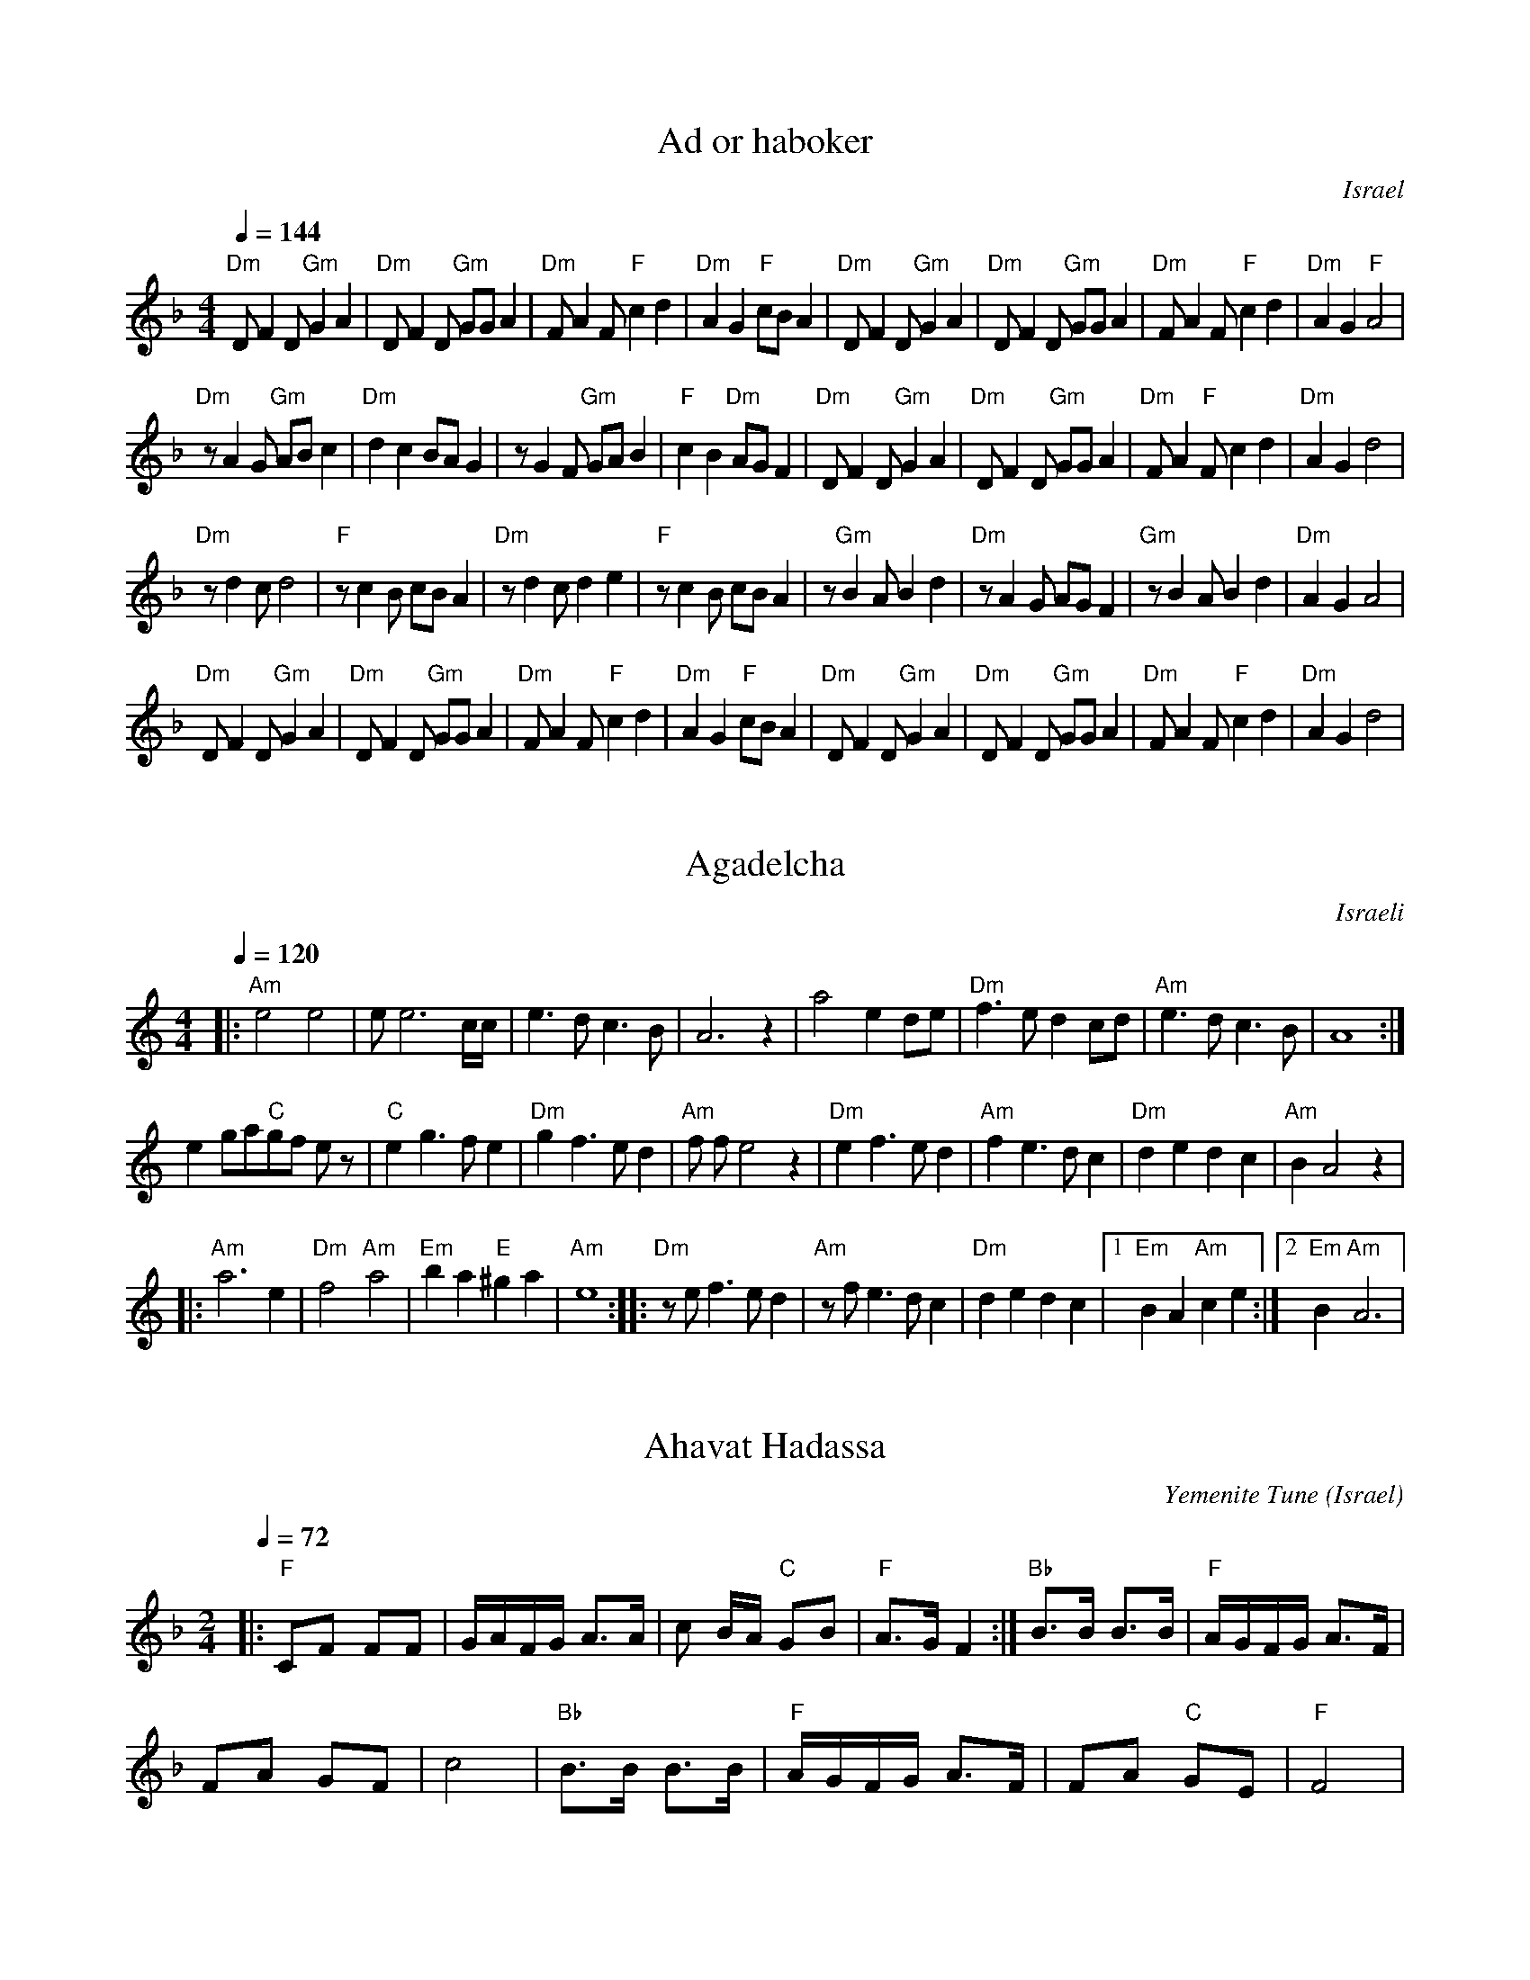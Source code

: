 Copyright 2002 Voluntocracy.
Permission is granted to copy and distribute modified 
or unmodified versions of this music provided the copyright
notice and this permission notice are preserved on all 
copies and the entire such work is distributed under the
terms of a permission notice identical to this one.

I am unable to guarantee that all of these tunes
are free of copyright restrictions in all countries.

I am grateful to Deborah Jones (inielsen@portal.ca) 
and Vancouver International Folk Dancing for allowing
me to place some of their transcriptions in abc format 
on the web.

seymour.shlien@crc.ca


X: 1
T: Ad or haboker
L:1/8
O: Israel 
I:choreographer, M. Eskayo
M:4/4
Q:1/4=144
K:Dm
"Dm" D F2 D "Gm" G2 A2|"Dm" D F2 D "Gm"  GG A2 |"Dm" F A2 F "F" c2 d2|"Dm" A2 G2 "F" cB A2|\
"Dm" D F2 D "Gm" G2 A2| "Dm" D F2 D "Gm" GG A2|"Dm" F A2 F "F" c2 d2|"Dm" A2 G2 "F" A4|
"Dm" z A2 G "Gm" AB c2| "Dm" d2 c2 BA G2| z G2 F "Gm"  GA B2| "F" c2 B2 "Dm" AG F2|\
"Dm" D F2 D "Gm"  G2 A2|"Dm" D F2 D "Gm" GG A2|"Dm" F A2 "F" F c2 d2|"Dm" A2 G2 d4|
"Dm" z d2 c d4|"F" z c2 B cB A2|"Dm" z d2 c d2 e2|"F" z c2 B cB A2|\
z"Gm" B2 A B2 d2|"Dm" z A2 G AG F2|"Gm" z B2 A B2 d2 |"Dm" A2 G2 A4|
"Dm" D F2 D "Gm" G2 A2|"Dm" D F2 D "Gm"  GG A2 |"Dm" F A2 F "F" c2 d2|"Dm" A2 G2 "F" cB A2|\
"Dm" D F2 D "Gm" G2 A2|"Dm" D F2 D "Gm"  GG A2 |"Dm" F A2 F "F" c2 d2|"Dm" A2 G2 d4|


X: 2
T:Agadelcha
O:Israeli
S:Israel Yakovee, Yemenite Jewish Folklore and Dance for educational purposes
L:1/8
M:4/4
Q:1/4=120
K:Am
|:"Am"e4 e4| e e6 c/c/|e3 d c3 B | A6 z2|\
 a4 e2 de|"Dm"f3 e d2 cd| "Am"e3 d c3 B | A8 :|
e2 ga"C"gf e z| "C"e2 g3 f e2| "Dm"g2 f3 e d2|"Am"f f e4 z2|\
"Dm"e2 f3 e d2| "Am"f2 e3 d c2| "Dm"d2 e2 d2 c2 | "Am"B2 A4 z2|
|: "Am"a6 e2| "Dm"f4 "Am"a4| "Em"b2 a2 "E"^g2 a2| "Am"e8 :|\
|: "Dm"z e f3 e d2| "Am"z f e3 d c2| "Dm"d2 e2 d2 c2|[1 "Em"B2 A2 "Am"c2 e2 :| [2 "Em"B2 "Am" A6 |


X: 3
T:Ahavat Hadassa
C:Yemenite Tune
S:Songs and Folk Dances arranged by Haim Kirsch. Book 4 (c) 1961 NEGEN
S:chords by seymour (with the help of abcmus)
O:Israel
Q:1/4=72
L:1/8
M:2/4
K:F
|: "F"CF FF | G/A/F/G/ A>A| c B/A/ "C"GB| "F"A>G F2:|\
"Bb"B>B B>B | "F"A/G/F/G/ A>F |
 FA GF| c4| "Bb"B>B B>B | "F"A/G/F/G/ A>F | FA "C"GE| "F"F4|


X: 4
T:Al Gimali
O:Israel
Z:seymour.shlien@crc.doc.ca
L:1/8
M:4/4
Q:1/4=120
K:Gm
"Gm"d3 c "Cm"e2 f2| "Gm"d2 BG AF G2| d3 c "Cm"e2 f2| "Gm"d2 BG "Dm"A4|\
"Cm"c3 B "Bb"d2 ef| "Gm"d3e dcd2| dccB BABc| d8| 
"Cm"c3 B "Bb"d2 ef| "Gm"d3e dcd2| dccB BAAG| G8|\
"Gm"g3f "Cm"gfe2| "Gm"d2 c/B/c d/e/d/c/ d2| g3 f b2 a2| g2 dc d4|
g3 f ef g2| Bcde dc d2| dc cB BA Bc| d8|\
"F"ABcB "Gm"BAAG|G6 z2|


X: 5
T:Amalel Shir
O:Israeli
I:Choreographer: S. Maman 1981
L:1/8
M:4/4
Q:1/4=120
K:Gm
"Gm".G2 .d2 .B2 .G2| "Dm"FG GF "Gm"B2 A2| .G2 .d2 .B2 .G2| "Dm"FG GF "Gm"G4|\
"Gm".G2 .d2 BA G2| "Dm"FG GF "Gm"BA G2| .G2 .d2 .B2 .G2| "Dm"AG GF "Gm"G4|
|:"Dm"FGAB "F"c2 d2| c2 B2 c2 z2| "Dm"FGAB  "Gm"d2 c2|[1 B2 A2 G2 z2:| [2 B2 A2 G2 zF|\
"Dm"A2 B2 A2 zF| A2 B2 A2 zF |
 ABAB  "Gm"d2 c2| B2 A2 G2 z2| d2 cd d4-|d8| "Bb"BF AB "Gm"d2 c2 | B2 A2 G2 z2|


X: 6
T: Ashrei Hayish
O: Israel
M: 2/4
L: 1/8
Q: 1/4=72
K: Bm
"Bm" z4|z4|:F2D2|AG/A/"G" G2|"Em"E3/2F/ GF/E/|[1 "Bm"F4:|[2"Bm"F2- FD/E/|:
"D"FF G/F/E/D/|E/F/E2D/D/|"Em"DC B,C/E/|[1"D"D3D/E/:|[2 "Bm" B,3-B,/F/|
|:"Bm"BBF3/2F/|BBF3/2F/|"D"d3/2e/ fe/d/|"Em"e/f/e2-e/B/|
eeB3/2B/| eeB3/2B/|ed/e/f/e/d/e/|[1"D"d3-d/F/:|[2"D"d4|


X: 7
T:Balada le Mayan
O:Israeli
I:choreographer: S. Maman 1983
Q:1/4=92
L:1/8
M:2/4
K:Dm
D4|F4|D2 DB,|C4| B,2 B,G,|A,2 G,2| F,2G,2|A,4|
%%sep 10 10
A,2 |: "Dm"DD"Am"ED| C=B,/C/ "Dm"DE| FF "Gm"GF| "C"ED/E/ "F"FE|\
 "Bb"DD "Em"ED| "Am"C3 G|
"Dm"AA "Am"cB| "Dm"AG/F/ "Gm"GE| "Gm"GF "C"ED| "F"C=B,/C/ A,A,| "Bb"DF "Em"EC| "Dm"D4:|
"Bb"D2|"Ebm"^F3 G| "Am"AB "Dm"AG| AD A2| "Gm"G3 G|\
"Dm"=F2 "Gm"GF| G3 F| "Dm"DC DC| A,3A,|
"Gm"B,C DG| "Dm"D3C| "Gm"B,C DG| "Dm"A3F |\
"Gm"BA Bc| "Dm"A3F| "Gm"G4| "Dm"A4|


X: 8
T:Bakramim
O:Israeli
M:2/4
L:1/8
Q:1/4=92
K:Am
%%MIDI gchord fzfz
|:"Dm".d.d "F".c.c|"Dm"AG/F/AA| D>E FG|"G"B/d/B/G/"Dm"A2|\
.d.d "F".c.c|"Dm"AG/F/A2|d>d "Am"e/f/e/c/|"Dm"d4 :|
|:"F".c.c "Dm"A2|"G"B/dB/ "Dm"A2 | d/z/ A/dA/d|"G"B/A/G/B/ "Dm"A2|\
"F"cc "Dm"A2|"G"B/dB/ "Dm"A2 | d/z/ A/dA/d|"Am"e/f/e/c/ "Dm"d2:|
M:4/4
L:1/8
K:Gm
%%MIDI gchordoff
GA B2 -BA GA| BA A2 D4| G2-GF EF GB| A4  z2 GF| B2 -BA GA Bc| d2 HA2 G3F|
 EF GB A4 |


X: 9
T:Ba Pardess
O:Israel
P:ABCDC
L:1/8
M:4/4
Q:1/4=120
K:Bm
%%MIDI gchord zzczzzcz
P:A
z fgf g4|g4 g4-|gcde f4|f4 f4-|fBcd B3d| c3 d  B4|z4|
P:B
"Bm"Bcdc BAGF|"G"GABA "Em"GFED|"Bm"F3 F  "Em"E2 FE| "Bm"D4-  D4|\
Bcdc BAGF|"G"GABA "Em"GFED|"F#m"A3 A "G" G2 AG| "Bm"F4- F4|
P:C
"F#m"c3 d  "A"e2 c2| "Bm"B^ABc  d2 B2| "F#m"A3 B  cA BG| "Bm"F4- F4|\
"F#m"c3 d  "A"e2 c2| "Bm"Bdfd  B4| "C"=c3B  "F#"^A2 ^GA| "Bm"B4- B4|
P:D
"Bm"F4- F4| "G"G3 F  "Em"E4| "F#m"A3 B  AGGF| "Bm"F4- F4|\
"F#"^A3B  c2F2|  "Bm"B3c  d2 B2 | "Bm"f2 ^e2  d2 cB|  "F#m"c4 z4|


X: 10
T: Bat Yiftach
O: Israel
M: 4/4
L: 1/8
Q: 1/4=160
K: Ador
|:"D"d3c d2e2|"Am"cBc4Bc|"G" dBcA B2G2|[1"C"c4 "Am"e3c:|[2"Am"A6z2|
|:A2A2A2A2|"G"dcB4AB|"Am"cB A2 "Em"G2E2|"Am"A8:|
"D"d3c d2e2|"Am"cBc4Bc|dBcA "Em"B2G2|[1"C"c4 e3c:|[2"Am"A6z2|
|:"G"G2G2 "Am"A4|"G"GFG2 "Am"A4|c3B c2d2|"Em"B2G2 "Am"cBA2|
"G"G2G2 "Am"A4|"G"GFG2 "Am"A4|[1 z2e2 "G"d2g2|"Am"e8:|[2 "Am" z2c2 B2A2|A2G2 A4|


X: 11
T:Bein Ne'har Prat
C:Folk
M:4/4
L:1/8
Q:1/4=120
K:EMix
"E"e2 e2 {e}e3 c |"Bm" dc dc B4|"Dm".d2 .d2 c3 B| "Bm".B.B cB "Am"A4|:
"Am"=c3 B/c/ dcBA| "E"GABA G4| BA AG "Fm"G=F FE|[1 GAG=F "E"E B3:|[2 "Fm"GAG=F "E"E4|


X: 12
T:Belev Echad
O:Israel 
Q:1/4=102
L:1/8
M:2/4
K:Cm
|:"Cm"E F/F/"Fm"FF| "Cm"E F/F/"Fm"FF| "Cm"E F/F/"Fm"FF |FC F2:|\
|:A2 "Cm"GF |G2 E2| G2 "Fm"FE| F4 :| 
|:"Fm"c2 "Bb"BA| B2 "Cm"G2| "Bb"B2 "Fm"AG | A2 F2| A2 "Cm"GF | G2 "Bb"B2 | "Eb"GB "Fm"AG | F4 :|
"Fm"c4-|c4|f4-|f4|: cd"Cm"ef| "Cm"ed "Fm"c2| cc"Bb"BA| "Fm"c4 |cc"Bb"BA| "Fm"c4 :|
|:"Bb"B2 BB| B2 "Fm"AG| "Bb"BB"Fm"AG| A2 "Cm"GF| GA"Bb"Bc| B2 "Fm"AG| "Cm"GG"Fm"FE| F4| "Cm"GG"Fm"FE| F4 :|


X: 13
T: Bisdot Bet Lechem
M: 2/4
L: 1/8
Q: 1/4=100
K: Cm
%MIDI gchord fzfz
|:"Cm"C2 G,C|"Gm"DEDC|"Cm"E4-|E2 (3DEF|\
"Gm"G3 F|E2D2|"Cm" EDC2-|C4:| "Fm"FzFz|FG/_A/GF|
"Cm"_AB/c/BA|_AGGF|G2F/G/A|G3F|G3F|\
E2D2|[1EFG2-|G2z2:|[2EDC2-|C4|


X: 14
T:Dayagim
O:Israeli
S:Deborah Jones, Vancouver International Folk Dance Music Book
I:choreographer S. Hermon, 1969
Q:1/4=132
L:1/8
M:4/4
K:Dm
"F" F2 c2 B c2 A|"Gm" GB AG "Dm" FG "Am" Ac| "Dm" fedc d4|\
"Dm" DD AA "Gm" GB "Dm" A>G| FG AF "Am" GE "Dm" F>E| DD AA "Gm" GB "Dm" A2|\
 d A2 c "Gm" G/A/G G2|
 DD GA Bc d>c|"C7" Bc BG "F" A F2 G| AB c>A "Gm" BG "Dm" A>G|\
 FG "Am" ED "Dm" D2 D z|
"F" F2 c2 B c2 A|"Gm" GB AG "F" A F2 C| F2 c2 "Gm" Bc/B/ AG| G4-GD GA|
B>c d2-dd cB| "F" A>B c2-cc BA| "Gm" G3 A BB AG| "Dm" A3 F G3 E|


X: 15
T:Debka Chaim
O:Israeli
M:2/4
L:1/8
Q:1/4=96
K:EMin
|:.E.B .B.B|B/d/^c/d/ BA|.G.G.G.G|AB G=F|
.E.B .B.B|B/d/^c/d/ BA|.G.G.G.G|=FE z2:|
|:E>e ee|AB/^c/ de|AB2A|^c/d/B Bz|
A>c BA|G4|eE2G|=F/E/E E2:|


X: 16
T:Debka Daluna
O:Israel
I:choreographer Y.Ashriel, 1960
L:1/8
M:2/4
Q:1/4=96
K:Am
|:"Am"Ae/e/ ee| Ae/e/ ed| c2 "Dm"d2| "Am"cd e/d/c/B/|\
"Dm"Ad "Am"cB| c/d/c/B/ A2:|
"C"GA "Am"AA| "C"Gc "G"B>A| "C"Gc "Am"Bc| "G"d c/B/ "Am"A2|\
"C"GA "Am"AA| "C"Gc "G"B>A| "C"Gc "Am"Bc| "Gm"d/_B/B/A/ "Am"A2|


X: 17
T:Debka Dayagim
O:Israel
I:choreographer S.Hermon, 1969
L:1/8
M:2/4
Q:1/4=120
K:D
"Em"B2 B2| E4| "D"A>B A>G| FE "Em"ED|\
B2 B2| E2 "D"FG|FE "Em"ED| "D"A2 A2|
A/G/A2 G| FGAG| FF "Em"ED| "D"F2 F2|\
A/G/A2 G| FGAG| FF "Em"ED|E2 E2|
G>F GA| "Bm"Bd "A"^cB| "D"A A2 B|\
"Em"GA "D"F2| "Em"E2 E2 |"D"A2 "Em"GB| "D"A4|
"Em"B2 B2| E4| "D"A>B A>G| FE "Em"ED|\
B2 B2| E2 "D"FG| A2 "Em"GB| "D"A2 "Em"Bc|
 "Bm"~d3 B| "D"A2 F2| "Em"~B3B| "D"~A3A|\
"Em"~G3G| "D"F2 "Em"ED| "D"A2"Em"GB|"D"A3G|\
F2 "Em"E2| "D"D4|


X: 18
T: Debka Dor
S: Recording 'Dance with Moshiko' MIH Records
O: Israel
M: 4/4
L: 1/8
Q: 1/4=220
K: Fmin
%%MIDI drum d2ddd2d2 35 60 61 61 61
!drum!z8|z8\
M:2/4
|:c3B|cBA2|{B}AGAB|c2z2|c3B|cBA2|{B}AGAB|c2z2|
c3B|cBA2|{B}AGAB|c2z2| FGAB|cBAG|BAGF|F2z2:|
|:A3G|AGF2|FEFG|A2zA|A3G|AGF2|FEFG|A2zA|
A3G|AGF2|FEFG|A2zA|FGAB|cBAG|BAGF|F2z2:|


X: 19
T: Debka Druz
O: Israel 
I: choreographer V. Cohen 1969
L:1/8
M:2/4
Q:1/4=132
K:Am
"Dm" D2 "Am" E2| E2 "Dm" D2|"Am" E2 ED|"Dm" F4|\
DE "Am" ED| E2 "Dm" FE| DE "Am" C2|"Dm"D2 z2|
"Dm" D2 "Am" E2| E2 "Dm" D2|"Am" E2 ED|"Dm" F4|\
D E2 D|"Am" E2 "Dm" DE| FG "Am" E2|"Dm" F4|
|:"Dm" A2 "C" G2 |G2 "Dm" FE| FG "Am" E2|"Dm" F2  z2|\
DE "Am" ED| E2 "Dm" FE| DE "Am" C2|"Dm" D2 z2:|


X: 20
T:Debka Habir
O:Israel
I:choreographer, Moshiko 1959
C:N. Sharabi
Z:seymour.shlien@crc.ca
S:from record Dance Along with Sabras (Tikva T-69)
L:1/8
M:2/4
Q:1/4=160
I:Percussion recommended for accompaniment
%%MIDI gchord fzfz
K:DMix
|:"Bm"D3E|FEED|FEED|[1FEED:|[2D4|
|:"Bm"D3E|FEED|FEED|[1FEED:|[2D4|
|:"Gm"G3G|FED2|GEFD|[1GEF2:|[2FED2|
|:"Gm"G3G|FED2|GEFD|[1GEF2:|[2FED2|


X: 21
T:Debka Halel
O:Israel
I:choreographer V. Cohen 1949
L:1/8
M:2/4
Q:1/4=160
K:Gm
"Gm"G2 d2| ^cd B2| "F"ABAG| "Gm"B3 A|\
G2 "Cm"cB | c2 "Gm"B2| "F"ABAG| "Gm"B2 "F"A2|
"Gm"G2 d2| ^cd B2| "F"ABAG| "Gm"B3 A|\
"Bb"F2 "Gm"G2| _ABAG| G4| G4|
"Cm"c2 c2| cd c2| cd c2| c2 "Gm"B2|\
"F"A2 "Gm"B2| "Cm"c2 "Gm"B2| "F"ABAG| "Gm"B4|
"Cm"c2 c2 | cd "Eb"e2| "Bb"fe"Gm"dc| "Cm"c2 "Gm"B2|\
"F"A2 "Gm"B2| "Cm"c2 "Gm"B2| "F"ABAG| "Gm"G4 | 


X: 22
T:Debka Hachamor
O:Israel
I:choreographer V.Cohen
L:1/8
M:4/4
K:F
Q:1/4=160 
z3 a|"Dm"abag| "Dm"agfg|"Gm"g2fg| "Gm"ag/f/g2|\
 "Dm"f3 e| "Gm"g2 e2 |"Dm"f2 e2|"Dm"d2 za|
"Dm"abag| "Dm"agfg|"Gm"g2fg| "Gm"ag/f/g2|\
 "Dm"f3 e| "Gm"g2 e2 |"Dm"f2 e2|"Dm"d3 z|
|:"Dm"cddd| "Gm"d e/f/ gg|"Dm"de ff| "Dm"e d/c/ d2 :|\
|:"Dm"ga aa| "Dm"ga aa| "Dm"ga aa | "Dm"ga a2 :|
|:"Gm"g2 g2| "Gm"ga gf| "Gm"g2 g2| "Gm"gagf| "Dm"g f/e/d2|z4:|


X: 23
T: Debka Irit
O: Israel
S: Moshe Eskayo
M: 2/4
L: 1/8
Q: 1/4=130
K: Dm
%%MIDI gchord fzfz
"Dm"FA2A|BA/G/Gz|"Am"FDEC|"Dm"D2D2
|: "Dm"DFAF|"Bb"GABG   |"C"zczB|BA/G/Az|
  "Dm" DFAF|"Bb"GAB/A/G|"Am"cAB/A/G|A2A2
:|: "Dm"FA2A|BA/G/Gz|FA2A|BA/G/Gz|
FA2A|BA/G/Gz|FDEC|D2 D2:|


X: 24
T: Debka Kafrit
L:1/8
O: Israel 
M:2/4
Q:1/4=160
K:Bm
z2 "D" D2|:"A" E2 EF|"D" D2 "A" CD| ED CD| E2 ED|\
E2 EF|"Em" GA GF| GF "A"ED |E2 E2:|
 z2 "A" E2|:A2 AB|"Em" G2 "D" FE|"A" AAAB|"Em" G2 "D" FE|\
"A" AG "Em" GF|"D" FE "A" ED| EF "Em" GF|"A" E2 E2 :|


X: 25
T:Debka La'adama
O:Israel 
I:choreographer Y. Levy 1959
Q:1/4=96
L:1/8
M:2/4
K:Dm
"Gm"d2 G2| "Dm"A2 "Gm"BA|G4-|G4|\
|:"Dm"FG "Gm"GG | BG GG| "Dm"A G/A/ F/G/ A| "Gm"B/A/ GG z:|
Gd dd| "Dm"fd "Gm"dd| "C"e d/e/c/d/ e| "Dm"f/e/ d d z|\
"Gm"Gd dd| "Dm"fd "Gm"dd| "C"c d/c/"Cm"_e/d/ c| "Gm"B/A/G G z|
g2 g2| g2 g2| "C"cd "Cm"_e/d/c| "C"cd "Cm"_e/d/c|\
"Dm"f2 "Dm"f2| "C"e2 e2| "Gm"de "C"cd| "Gm"d4|
g2 g2| g2 g2| "C"cd "Cm"_e/d/c| "C"cd "Cm"_e/d/c|\
"Gm"d2 G2| "Dm"A2 "Gm"BA | G4|


X: 26
T:Debka Oud
O:Israel 
L:1/8
M:4/4
Q:1/4=144
K:Am
%%MIDI gchord f2zffzfz
| "Am"z8|z8|\
|:"Am"Aeee e2 e2|efde c2 B2|Aeee e2 e2|"C"g^fga "Am"^f2 e2|
Aeee e2 e2|efde c2 B2|Ac2c "Em"BAG2|"Am"cdBA A4:|
|:"Am"G A2 A A2 A2|"C"G^FGA "Am"^F2 E2|G A2 A "Em"AG B/A/G| "Am"A8|
"Am"G A2 A A2 A2|"C"G^FGA "Am"^F2 E2|efde cdBA| A8 :|


X: 27
T: Debka Rafiah
L:1/16
O: Israel 
I: choreographer, Moshiko
S: Songs and Folk Dances Book 4 /Haim Kirsch (c) 1961 NEGEN
M:2/4
Q:1/4=120
K:Am
|:AGAF GFG2| FEF2 EDEF| GFG2 FEF2| E4 E4:|\
|:EDEF GF G2| FEF2 E2AG| A2A2 GFG2|
FEF2 EDEF| GFG2 FEF2 | E4 E4:|\
A3B G4| A3B G4| A3B G2G2 | A2A2 G2G2  | A2A2 G2G2 |E4 E4|


X: 28
T:Debka Skayo
O:Israel
I:choreographer M. Eskayo 
L:1/8
M:2/4
Q:1/4=160
K:Am
%%MIDI gchord fzzzfzzz
|:"Dm"D2 AG|.A2.A2| "G"G4 | "Dm"A2 "G"G2|\
"Dm"D2 AG|.A2.A2| "G"G4 | "Dm"A4|
"Dm"D2 AG|.A2.A2| "G"G4 | "Dm"A2 "G"G2|\
"Dm"FED2|"Am"E2 EF| "Dm"D4| D4 :|
|:"Dm"d2 d2-|d2 "Am"c2| "G"BcBG| "Dm"A4|\
d2 d2-|d2 "Am"c2| "G"BcBG| "Dm"A4|\
"G"B3 c| B2 G2| "Dm"A4 | A4:|


X: 29
T: Dilam Bazan
S: From recording, Dance with Moshiko, MIH-8
O: Israel
M: 6/8
L: 1/8
Q:1/4=180
K: Am
%%MIDI drum dd 41 41 60 60
!drum! d3 d3|dcd cB2|c3 c3|cBc BA2|G3c3|cBc BA2|G3 A3|A6|
A3 e3|ede dc2|d3 d3|dcd cB2|G3c3|cBc BA2|G3 GAG|A6|
a3 a3|aga gf2|efg agf|gfe f3|g3 g3|gfg fe2|def gfe|fed e3|
ede dc2|dcd dB2|cBc BA2|GAB d3|G3c3|cBc BA2|G3 A3|A6|


X: 30
T:Dror Yikra
L:1/8
S: H.Kirsch : Songs and Folk Dances bk 10 (c) 1969 NEGEN
O: Israel
I: choreographer Moshiko, E. Gamliel
M:2/4
Q:1/4=80
K:C
D|"Em" EE/2D/2 EF/2E/2|"Am" A>B "Em" G2 |"Dm" F/2E/2F "Em" ED |\
 EE/2D/2 EF/2E/2|\
M:3/4
"Am" A/2G/2A/2B/2 "Em" G2 "Dm" F/2E/2F/2E/2 |"Em" E4-E D | \
L:1/8
M:2/4
"Em" EE/2D/2 EF/2E/2 |"Am" A>B "Em" G2 |
"Dm" F/2E/2F "Em" ED | EE/2D/2 EF/2E/2 |\
M:3/4
"Am" A/2G/2A/2B/2 "Em" G2 "Dm" F/2E/2F/2E/2 |\
L:1/8
M:2/4
"Em" E4|\
z "Am" E/2B/2 "Gm" BB| B2 B/2A/2c/2B/2 |"Am" A2 "Em" G>A| BA GF | E>F ED | EE/2D/2 EF/2E/2 |\
"Am" A2 "Em" G2 |"Dm" F/2E/2F "Em" ED | EE/2D/2 EF/2E/2 |\
M:3/4
"Am" A/2G/2A/2B/2 "Em" G2 "Dm" F/2E/2F/2E/2 |\
L:1/8
M:2/4
"Em" E4-|E3|


X: 31
T:Dundai
O:Israel
Z:seymour.shlien@crc.ca
L:1/8
M:2/4
Q:1/4=180
K:Dm
|:"Dm"d2 dd| A2 A2| d2 dd| A4| F2 A2| "F"cB"Dm"AG| F2 "Am"E2 |"Dm"D4 :|
|:"Dm"F2 A2| GFED| F2 A2| "Gm"G4| "Dm"F2 A2| "F"cB"Dm"AG| F2 "Am"E2| "Dm"D4 :|


X: 32
T: Ei Hatal
C: Israel
M: 4/4
L: 1/8
Z: D. Jones (VIFD Music Book)
Q: 1/4=160
K: G
"Am"z4 c4| B2 BG A4|"Em" EF G4 F2| E2 EG "Am" A4| z2 cc B2 A2|\
"Em" E2 F2 "Am" G2 A2| "G" B2 Bc "Am" A4|
|: "Am" A4 A4| "G" Bc B2 A2"Am" GF| "Em" E2 E2 "D" FE D2| D2 E2 "Em" E2 G2|\
"Am" A4 A4|"G" Bc B2 "Am" A2 GF| "Em"  E2 E2 F2 FA | "Em"  E8:|
"Am" z4 c4|"G" B2 BG "Am" A4| "C" EF G2-"D"G2 F2| "Em" E2 EG "Am" A4|\
c3 c B2 A2| "Em" E2 D2 "D" C2 D2| "Em" E2 EG "Am" A4|
c3c "G" B2 G2 "Am" A4|  EF G2- "D" G2 F2| "Em" E2 EG "Am" A4-| A2 cc B2 A2|\
"Em" E2 A2 "D" G2 A2| "G" B2 Bc "D" A4|


X: 33
T: El Ginat Egoz
C: Sara Levi
M: 2/4
L: 1/8
Q: 1/4=54
K: Am
c>d ee/d/ |d3 c/B/| AA/G/ A2-|A2 z d/c/| d2 eg| ae e/d/c/d/|d3 e|
M:3/4
A2 AA/G/EG| AB/A/ A2 zc|d e/c/ d3 d| BB/A/ A4| 


X: 34
T:Elijaho Hanavi
O:Israeli
L:1/8
M:4/4
Q:1/4=160
K:Dm
"Dm"a4 "Gm"ba g2| "Dm"ag f2 "A"e4| "A"e2 f2 "Gm"g3 a| "Dm"f2-fe d4|\
f3 f "Gm"gfed| "A"ed ^cB "Dm"A4| dddd d2 ^cd | "A"e8|
"Gm"g3 f gfed | "A"ed^cB "Dm"A4| dddd "Bbm"^cBcB| "Dm"A8 |\
"Gm"gfgg-g4| gfge-"A"e4| "Gm"gfgg-g4| "Dm"agba-a4|
"Dm"A2 A2 "Gm"BA G2| "Dm"A2 B2 "A"^c2 d2| "Gm"BA G2 "Dm"A4| "Gm"BA G2 "Dm"A4|\
"Dm"A2 d2 d^c d2| "A"e2 ^c2 cB c2| "Dm"A2 B2 "Gm"BA B2| "Dm"d2 ^c2 "A"cA A2|
"Dm"AB BA "A"e3 d| efed e2 e2| "Gm"g2 gf "A"e2 d2| "Bbm"^cdcB "Dm"A4|\
|: "Dm"a3 a "Gm"ba g2| "Dm"a2 f2 "A"e4| e2 f2 "Gm"g3 a| "Dm"f2-fe d4|
f3 f "Gm"gfed| "A"ed ^cB "Dm"A4|[1 dddd "A"^c2 cd| e8:|[2 "Dm"dddd "A"^c2 Bc| "Dm"A8 |
"Gm"(3gfg g6| "A"(3gfg e6| "Gm"(3gfg g6| "Dm"(3agb a6|\
"Dm"agfe ded^c|B2 A6 | A2 BA "Gm"G4|


X: 35
T: Elu Tziporim
O: Israel
M: 4/4
L: 1/8
Q: 1/4=120
K: D
FAFE D2 D2|FAFE D2 D2|E2 E2 FEDE|[1 F8:|[2D8 |: F5 EFE|D5 EFG|
A5 BAG|F8|F5 EFE|D5 DEF|[1E5 DCD|E8:|[2 E5 DCE|D8|:
AAAA B2 B2| FAFE E2 D2| EEEE FEDE|[1 F8:|[2 D8|


X: 36
T:Eretz Shel Zahov
O:Israeli
L:1/8
M:2/4
Q:1/4=96
K:Dm
"Dm"dd "Am"cB|c2 "Dm"A2| "Gm"BB "Dm"AG| A2 F2| z B AG| F2 "Am"E2 |"Dm" D4-|D4|\
AF FD| DA,-A,2| FF ED| "Gm"B,2 "Dm"z C|
"Dm"B,A, AA|GFED|EF3-  |F4|\
"Dm"AF FD| DA,-A,2| FF ED| "Gm"B,2 "Dm"z C|\
"Dm"B,A, AA|GF ED|E D3-|D4|
"Gm"GG "Dm"DE| F2 z F| "Gm"GG "Dm"DE| F4| "Gm"BB "Dm"AG| A4| "Gm"BB "Dm"AG| A4|\
"Dm"dd "Am"cB|c2 "Dm"A2| "Gm"BB "Dm"AG| A2 F2| z B AG| F2 "Am"E2 | "Dm"D4-|D4|


X: 37
T: Es Vakeves
O: Israel
M: 2/4
L: 1/8
Q: 1/4=180
K: Dm
%%MIDI drum dd 54 54
|:FG2A|F/E/DD2|E3/2F/EC|D2D2:|:\
!drum! CD.D.D|C=B,/C/D2|
CFEG|ECD2:|:FG2A|F/E/DD2|E3/2F/EC|D2D2:|:
A/G/GG2|A/G/GG2|E3/2F/EC|DCD2:|:\
FG2A|F/E/DD2|E3/2F/EC|D2D2:|


X: 38
T:Et Dodim Kala
O:Israel
I:choreographer Moshiko 1959
Z:seymour.shlien@crc.ca
L:1/8
M:2/4
Q:1/4=90
K:Am
"E"EB2 B| B2 B2| cB cB| "Fm"~c>B "Am"A2|\
 "D"dc "E"cB| BA ^GA| B3 c| BA B2|
 EB2 B| B2 B2 | cB cB |"Fm"~c>B "Am"A2|\
"Dm"dc "E"cB |BA ^GA| B4-|B4|
BA A^G|"Fm"^GF "E"EF| ^G4-|^G4|\
 BA A^G|"Fm"^GF FE|  "E"B4-|B4| BA A^G|
"Fm"^GF "E"EF| ^G4-|^G4| BA A^G| "Fm"^GF "E"FE| E4|


X: 39
T: Hadorchim Bagat
O: Israel
M: 2/4
L: 1/8
Q: 1/4=180
K: Gm
|:c z c z/c/|z B/d/ zB|
c d/z/ Ac|ze ez| 
e/d/c/z/ dz |cz cc/z/|
zdAz | cd/z/  df/e/d|
[1zd zA/B/ |c2 z2  :|
[2 c/d/=e f/=e/d |e/d/d -d |
|:GF GA|B/A/G AF|Bd2d|c2 d2|
GF GA|B/A/G AF|BGAF|G2 G2:|


X: 40
T:Harimon
C:Trad
O:Israel
L:1/8
M:3/4
Q:1/4=120
K:Dm
|:"Dm"d2 dd d2| _ed"Bb"cB "F"c2| "Dm"A2 "Gm"GF "Dm"F2| FEFG D2 :|\
|:D2 EF "Gm"G2 | "Gm"GFGA "Dm"F2| "Dm"FEFG "C"E2|"Dm"EDEF D2 :|


X: 41
T:Harimon 2
O:Israel
L:1/8
M:3/4
Q:1/4=120
K:Am
|:"Am"a2 aa a2|"C" _bagf g2| "Am"e2 "Dm"dc "Am"c2| cBcd A2:|\
|:A2 Bc "Dm"d2| "Dm"dcde "Am"c2| cBcd "G"B2| "Am"BA Bc A2 :|


X: 42
T:Harabi Hameraked (Dancing Rabbi)
O:Israeli 
M:4/4
L:1/8
Q:1/4=240
K:Em
| "Am"c3 B "Am".A2.B2 | "Am".c2.e2 "Am"c3 z |\
"Am"c3 B "Am".A2.B2 | "Am".c2.e2 "Am".c3 z|\
|: "Am"z2 e2 "Dm"d2 c2 | "Am"z2 e2 "Dm"d2 c2 |\
"Am"z2 e2 "Dm"=f3 e | "Dm"d2 e2 "Dm"d2 c2 |
|"Am"z2 e2 "Dm"d2 c2 | "Am"z2 e2 "Dm"d2 c2 |\
"Am"z2 e2 "Am"a3 g| "Dm"=f2 g2 "Am"e2 z2 |\
"C"g4 "Em"b4 | "Am"a2 g2 "D"f2 g2 | "Am"e8-|"Am"e4 "Am"z2 g2|
"C"g4 "Em"b4 | "Am"a2 g2 "D"^f2 g2 | "Am"e8-|"Am"e4 "Am"z4 :|\
|: "Am"a4 "Am"a4 | "Am"e4 "Am"z2 e2|\
"C"g2 =f2 "Am"e2 f2| "Dm"d2 e2 "Dm"=f2 g2|\
"Am"a4 "Am"a4 | "Am"e4 "Am"z2 e2| "C"g2 =f2 "Am"e2 f2|
"Dm"d4 "Am"z4 | "C"g4 "C"g4 | "Am"c4 "Am"z2 g2| "Dm"=f2 e2 "Dm"d2 c2 |\
"Dm"d6 =f2 |"Am"e4 "Dm"z2 =f2 |"Am"e4 "Dm"z2 =f2|"Am"e2=f2"Am"e2f2|"Am"e4 "Am"z4 :|


X: 43
T:Hashachar
O:Isreali
L:1/8
M:2/4
Q:1/4=96 
K:Dm
|:"Gm"GA GF| G2 "Dm"D2| F3 E|[1 D2 F2 :|[2 D4 |\
|:"Dm"D2 A2| A4| "F"c3  B| "Dm"ABAF |
"Gm"G2 "Dm"A2|FG FE| F2 "Gm"G2| "Dm"EF ED| "F"C2 "Dm"D2 | D4 :|\
|:"C"E4 |"C"E3 C| "Dm"FG FE| D4|
"Gm"GA GF|G2 "Dm"D2| F4| F4|\
"Gm"GA GF|G2 "Dm"D2| F3 E| D2 F2|\
"Gm"GA GF| G2 "Dm"D2| D4| D2 z2 :|


X: 44
T: Hava Netze Bamachol
L:1/8
O: Israel 
M:4/4
Q:1/4=120
K:Dm
A>A|"Gm" BB GG "A" A2 A>A|"Bbm" Bd ^cB "A" c2 A>A|"Gm" BB GG A2 A>A|\
"Bbm" Bd ^cB "Dm" A2 d>e| ff ed "A" e2 ^c>d|
 ed ^cB "Dm"A2 d>e| ff ed "A"e2 ^c>d|\
"A" ed ^cB AA de |"Dm" f4-fe df |"A" e4-ed ^cd| e4-ed ^cB|
"A" A4-AA de|"Dm" f4-fe df|"A" e4-ed ^cd| e4-ed ^cB |A4-A z|


X: 45
T:Hava Neranena
O:Israel
L:1/8
M:4/4
Q:1/4=120
K:Dm
|:"Dm"D D2 F AA A2| D D2 F "Gm"GG G2| "Dm"F G2 F FEED|[1 F4 F4 :|[2 D4 D4|
"F"c d2 c cB BA | "Dm"A2 d2 A4| "F"c d2 c "Dm"fedc| d4 d4|\
"F"c d2 c cB BA| "C"c2 G2 "F"F2 C2| "Dm"F G2 F AGFE| D4 D4|
"F"c>B BA c>B BA| c>B BA "Dm"AG GF| A2 B2 "F"c2 d2| c4 "Dm"f4|
"F"c>B BA c>B BA| c>B BA "Dm"AG GF|F G2 F AGFE| D4 D2 z2|


X: 46
T: Hinach Yaffa
O: Israel
Z: adapted from John Chambers <jc@eddie.mit.edu> 
L: 1/8
M: 2/4
Q: 1/4=100
K: G
%%MIDI gchord fzcz
%%MIDI drum dddd 54 54 54 54 70 50 60 50
!drum! "D7"zDGA | "G"B4 |"G7"BcBA |"C"c3d/2c/2 | "G"B4-| B2A2|
 B2c2 | "G7"d4-| d2 d2 | "C"e3d | ccde | "G"d4-| d4- | d2B2|
 B2c2 | d4| d2de | "Am"c3B| A4- | "D7"A2AG| AAB2 | "D7"c2dc|
 B2c2 | "G"d4-| d4- | d2B2| "G7"c2d2 | "C"e3e|e2e2 | "D7"dedc |
"Em"B4-| B2BA| BBc2 | "Am"d2ed| c2B2 | "D7"A4-| A4- | A2AG|
F2D2 | "G"B4-| B4 |"D7"ABAG | "G"G4-| G4- | Gz3 |


X: 47
T:Hineh Ma Tov
O:Israel
Z:seymour.shlien@crc.doc.ca
S:derived from Deborah Jones, VIFD Book
L:1/8
M:4/4
Q:1/4=144
K:Dm
D2|:"Gm" .G2 .G2 .G2 AG|"Dm" F2 FE D4| F2 ED "Am" E2 C2|\
[1 "Dm" D2 D4 D2 :|[2 "Dm" D2 D3 C =B,C| |:"Dm" D2 D2 "Am"DC =B,C
|"Dm" D6 EF| "C" G2 FE "Bb"FEDC|[1 "Dm" D4-DC =B,C:|[2 "Dm" D6 z2| "F" A2 A2 A2 cA| "Eb" GF G4 FG|
"F" A2 A2 A2 cA| "Gm"GF G4 FE| "Dm" F2 F2 F2 GF| "C" ED E4 DC| "Bb" D2 D2 "Am" DC =B,C| D6 z2|


X: 48
T: Hora Hasor
O: Israel
M: 2/4
L: 1/8
Q: 1/4=150
K: Ddor
|:CCG,G,|CCG,2|A,A,2B,|C2D2|\
CCG,G,|CCG,2|_B,B,A,A,|D2D2:|:
CCDD|A,A,B,B,|B,3B,|CDE2|CCDD|A,A,B,B,|G2FE|C4:|


X: 49
T:Hora Hemed
O:Israel
I:choreographer Moshiko
L:1/8
M:2/4
Q:1/4=160
K:Gm
|:DD EC|DE ^FD|^FG AF| G/^F/G/A/ Bz|\
 ABcA| BG A^F| G z2 E |^F/E/D/C/ D2:|
|:ddec|ccdB|BBcA|B/A/G/A/ d2|\
ddec|ccdB|cz2A| B/A/G/^F/  G2:|


X: 50
T:Hora Hadera
O:Israeli
Q:1/4=120
L:1/8
M:2/4
K:Bm
"Bm" A B2 A| "F#m"AG"Bm"GF| "F#m"A2 E2| "G"D4| "G"D E2 D| "D"FE"G"DC| "Bm"B,4-|B,4|
%%sep 10 10
"Bm"B, B,2 D | FF F2| B, B,2 D |FE "Em"E2| "Bm"D E2 D | DC "Em"B,E| "Bm"D4-|D4|
B, B,2 D | FF F2| B, B,2 D |FE "Em"E2| "Bm"D E2 D | DC B,C| B,4-|B,4|
A B2 A| "F#m"AG "Bm"GF| F2 B2| F4| A B2 A| dcBA| B4-| B4|
A B2 A| "F#m"AG"Bm"GF| "F#m"A2 "Em" E2| "G"D4| "G"D E2 D| "Bm"FEDC| B,4-|B,4|
"D"A>G "G"G~A| "D"A>G "G"GA| "D"A>G "G"GA|"D"FE "G"D2| "D"F2 "G"G2| "D"A2 "G"B2| "D"Ad"G"cB| "D"A4|
"D"A>G "G"GA| "D"A>G "G"GA| "D"A>G "G"GA|"D"FE "G"D2| "G"D E2 D| "D"FE "Bm"DC| B,4-|B,4|
%%sep 10 10
K:Dm
"Dm"D D2 F | AA A2| D D2 F |AG "Gm"G2| "Dm"F G2 F | FE "Gm"DG| "Dm"F4-|F4|
D D2 F | AA A2| D D2 F |AG "Gm"G2| "Dm"F G2 F | FE DE| D4-|D4|
c d2 c| "Am"cB "Dm"BA| A2 d2| A4| c d2 c| fedc| d4-| d4|
"Dm"c d2 c| "Am"cB"Dm"BA| "Am"c2 "Gm"G2| "Bb"F4| F G2 F| "Dm"AGFE| "Dm"D4-|D4|
"F"c>B "Bb"B~c| "F"c>B "Bb"Bc| "F"c>B "Bb"Bc|"F"AG "Bb"F2| "F"A2 "Bb"B2| "F"c2 "Bb"d2| "F"cf"Bb"ed| "F"c4|
"F"c>B "Bb"Bc| "F"c>B "Bb"Bc| "F"c>B "Bb"Bc|"F"AG "Bb"F2| "Bb"F G2 F| "F"AG "Bb"FE| "Bb"D4-|"Bb"D4|


X: 51
T:Hora Cheffer
O:Israel
I:choreographer Y. Dekel 1980
L:1/8
M:2/4
Q:1/4=120
K:Em
"D"DD A2 |"G"GA B2| "Dm"G A2 =F| "Em"GE "D"D z|\
"D"DD A2 | "G"GA B2| "Am"c B/A/ "G"BG|[1  "D"A2 A2:|[2 "D"A4|
"D"d4-|d2 "Am"(3cBc| "D"d4-|d2 "Am"(3cBc|"D"dd "Am"(3cBc| "D"dd "Am"(3cBc| "D"dd "Am"cc|"G"BB "D"AA|
d4-|d2 "Am"(3cBc| "D"d4-|d2 "Am"(3cBc|"D"dd "Am"(3cBc| "D"dd "Am"(3cBc|"D".d2 .d2|.d2 .d2|
|: "D"df"G"gf|df"G"gf|"D"df"G"gf|gagf| "Cm"d _e3|d _e3| "D"d_e"G"gf| "D"_ed d2:|


X: 52
T: Haroa Haktana
L:1/16
O: Israel 
M:2/4
Q:1/4=120
S:Adapted from Debra Jones, Vancouver Int. Folk Dance Book
K:Am
fdec|"Dm" d4-dcBc|d4-dcBc|"D" d2e2 ^f2g2|\
^f2e2 "Dm" =fdec| d4-dcBc | d4 "E7" e2c2 |\
L:1/8
M:3/4
"Am" BA A4| 
%%sep 10 10
L:1/8
M:2/4
"Am" A2 A2 |"D" d2 cd| "Dm" ed dd | d>c de|"Am" cB AG|\ 
A2 "G" c/B/A/B/ |"Am" c4-|c2 z2| A2 A2 |"D" d2 cd|"Dm" ed dd|
"G" d2 gf|"C" e>d ce |"G" d2 G2 |"Am" A4-|A2 ee|\
"C" g4-|g2 e^f| g2 gg|"D" ^f2 ed|"G" g4-|g2 cd|
"C" eg f/e/d/c/|"G" d2 GG |"C" c3 e|"A7" gf ed|"Dm" d4-|d2 ef|\
"Am" d e2 A|"G" B d2 c/B/|"Am" A4-|A2 z2|
%%sep 10 10
K:Bm
"Bm" B2 B2 |"E" e2 de |"Em" fe ee| e>d ef|"Bm" ~dc BA|\
B2 "A" d/c/B/c/ |"Bm" d4-|d2 z2 | B2 B2 |"E" e2 de|"Em" fe ee|
e2 "A" ag|"D" f>e df|"A" e2 A2|"Bm" B4-|B2 ff|\
"D" a4-|a2 f^g| a2 aa|"E" ^g2 fe|"A" a4-|a2 de|
"D" fa g/f/e/d/|"A" e2 AA|"D" d3 f|"B7" ag fe|"Em" e4-|e2 fg|\
"Bm" ef2B|"A" ce2 d/c/|"Bm" B4-|B2 z2|


X: 53
T: Hora Habikah
O: Israel 
I: choreographer Y. Levy 1978
L:1/8
M:4/4
Q:1/4=144
K:Dm
"Gm" G3 G  "Am" E2 C2 | "Dm" D2 E2 F2 A2\
|:"Bb" B2 B2 "Gm" B2 AG |"Dm"  A3 G F4 | "Bb" B2 B2"Gm"  B2 AG | "Dm" A4 "F" c4|\
"Bb" B2  "Gm" B2 B2 AG | "Dm" A3 G F4| "Gm" z G2 "Dm" F E2 D"F" C| "Dm" D4 z4|
"Dm" DDD^C "Am" EEED| "A" ^CCCD "Dm"EF D2| FFFE "Gm" GGGF| "Am"EEEF "Dm"GA F2|
d3 f "Am" e2 c2| "Bb" BBBA Bc d2| "Dm" de f2 "Am" edcA| "Bb" B2 B2 "Dm" AGFG | A4 A4 :|


X: 54
T:Hora Mamtera
O:Israel
I:choreographer V.Cohen
C:M.Wilensky 
Z:seymour.shlien@crc.ca
L:1/8
M:3/4
Q:1/4=90
K:Am
 A,E DG E/D/ E| z/ A,C/ B,D C/B,/A,/G,/|\
 A,EDG E/D/ E2| z/ E G/^F A F/G/F/E/|
 AA AB G/^F/G| z/AB/ cB A/G/E/G/|\
AA AB G/^F/G| z/ A B/ c B A/G/^F/E/|
L:1/8
M:2/4
 ~E2 ~E2| EE EE| z/D C/ DE| CA,G,2|\
z/C C/ DG|E/F/ E/D/ D E/F/| GG GF| E4|
|z/ A B/c/B/ A| GE G2|z/ F G/A/G/ F| EA DC/D/|\
EG ^F/E/F/D/| E2 G2| Ac B/A/B/G/| A2 A2|


X: 55
T:Hora Mechudeshet
C:Trad
O:Israel
L:1/8
M:4/4
Q:1/4=150
K:F
|:"Dm"zD2 D F2 D2| z F2 F G2 F2| z G2 F FEED|[1 F4 F4:|[2 D4 D4|
"Dm"FGAG "Gm"GG G2|"Dm"GFAG FF F2| F G2 F FEED| F4 F4| FG AG "Gm"GG G2|
"Dm"GF AG FF F2| FG2F FEED| D4 D4| F3G F3 G| FGFG F4|
FD GF FF F2| FD GF FF F2| "Bb"FD BA "Gm"GG G2| "Gm"GD BA GG G2|
"Gm"GA B2 "Dm"AG A2| "Gm"GF G2 "Dm"FE D2| "Gm"G2 G2 "Dm"GF AG| "F"F2 c2 "Dm"A2 F2|
"Dm"FGAG "Gm"GG G2|"Dm"GFAGFF F2| F G2 F FEED| F4 F4| "Dm"FG AG "Gm"GG G2|
"Dm"GF AG FF F2| FG2F FEED| D4 D4|


X: 56
T: Hora Medura
O: Israel
M: 2/4
L: 1/8
Q: 1/4=144
K: Em
%%MIDI program 22
%%MIDI bassprog 117
%%MIDI gchord ff
"f" FA "a" A2|"a" AA A2|"f" G/F/E2E|"a" FG A2|
"a" FA2A     |AA A2    |"e" G/F/E2E|E2     E2|
|:"f" B, "c" E2G|"c" EEE2|"f" B2B2|"c"EEE2|
 "f"  B, "c" E2G|"c" EEE2|"f" BBAA|"c"GFE2:|:
"f" FA "a" -A2|"a" AA A2|"f" G/F/E2E|"a" FG A2|
"a" FA3       |AA A2    |"e" G/F/E2E|E2     E2:|


X: 57
T: Hora Neurim
O: Israel
M: 4/4
L: 1/8
Q:1/4=160
K: Bmin
%%MIDI drum dzdd 41 41 41
B2F2 AG/F/GA|BF2D EDEA|D2CD2B,=C/B,/A,|B,4 B,4|
!drum!B,F2E F2B,2|B,CB,A, B,2B,2|EF2E FAA2|BAGE F2F2|
%%MIDI drum ddddz12d8d8 54 54 54 54 54 54
|:E3B, E2F2|^G2F2 GFE2|D2CD2B,C/B,/A,|B,8:|


X: 58
T:Hora Nirkoda
O:Israel
L:1/8
M:2/4
Q:1/4=160
K:Am
a>b g>a|^fgfe|e>^f ga| g2 g2|\
"Dm".A2 z2| A>A "Am"c/B/A| "Dm"A2 z2| A>A "G"G2|
"Dm".A2 z2| A>A A2| .A.B"Am".c.d| "Dm"BA "G"B/A/G|\
 "Dm".A2 z2 | A>A "Am"c/B/A| "Dm"A2 z2| A>A "G"G2|
"Dm"A2 z2| A>A A2 |.A.G"Am".c.B| "Dm".A2 .A2|\
 "Am".E.F"Dm".D.E| "Am".C.D "Gm"_B,2| "Am"CD_B,C|"Dm"A,_B, "Am"C2|
"Am".E.F"Dm".D.E| "Am".C.D "Gm"_B,2| "Am"E2 "Dm"F2|"G"G2 "Dm"A2|\
.D2 z2| D>D "Am".C2| "Dm"D2 z2 |D>D F2|
.D2 z2| D>D "Am".C2| "Dm"GFGA| "G"B2 "G"B2|\
|:"Dm"A d2 A| dd "Am"c2| "Dm"A d2 A| dd "Am"c2| "Dm"A d2 A| dd "Am"c2|
[1 "Dm"AB"Am"cd|"Dm"BA "G"B/A/G:|[2 "Dm"AG"Am"cB|"Dm"A2 A2|


X: 59
T:Inbalim
C:S.Levy
S:Songs and Folk Dances arranged by Haim Kirsch. Book 4 (c) 1961 NEGEN
S:chords by seymour (with the help of abcmus)
O:Israel
Q:1/4=72
L:1/8
M:2/4
K:Dm
"F"CF A/2G/2F|"C" Gc "F" F2| "C" G3 (3A/G/F/| G4 | "C"CF "F" A/2G/2F|\
"C" Gc "F" F2|"Gm" G3 (3A/2G/2F/2|"Gm" G4 |
 "Gm"Bc dc| "Dm"Bc F2| "Gm"GA Bc| AF G2 | ~GF GA| Bc d2| "C"cd cB|\
"Gm"FA G2| "C"c4|
 "F"CF A/2G/2F | "F"Gc F2|\
 "Cm"G3 (3A/G/F/ | "Gm"G4| "C"CF A/G/F | "F"Gc F2| "F"G/A/B/c/ AF | "C"G4|


X: 60
T:Israeli Mazurka
O:Israeli
L:1/8
M:3/4
Q:1/4=132
K:Dm
%MIDI gchord c2c2c2
"Gm"(3BAG (3BAG (3BAG|"Dm"(3AGF (3AGF (3AGF|"Gm"(3EFG (3ABG (3GFE|"Dm"D2 D4|\
"Dm"A,2 D2 F2|A2 A4|
A2 G2 F2|"A"E2 E4| "Dm"A,2 "A"^C2 E2|"Gm"G2 G4|"Gm"G2 F2 E2|"A"E2 "Dm"D4|\
"Dm"A,2 D2 F2|"Dm"A2 A4|"Dm"c2 B2 A2|"Am"c2 "Gm"B4|
"Gm"(3BAG (3BAG (3BAG|"Dm"(3AGF (3AGF (3AGF|"Gm"(3EFG (3ABG (3GFE|"Dm"D2 D4|\
"Dm"D>D "A"^CD CB,|"Dm"A,2 A,4|
"Dm"D>D "A"^CD CB,|"Gm"G,2 G,4| GG "A"AG "Dm"AG|"A"^c2 c4|\
"Dm"AA "Gm"BA "G"=BA|"Dm"d2 d4| "Dm"D>D "A"^CD CE|"Eb"B2 "Bb"B4|
"F"c2 "Bb"B2 "F"A2|"F"c2 "Bb"B4|\
"Gm"(3BAG (3BAG (3BAG|"Dm"(3AGF (3AGF (3AGF|"A"(3EFG "Dm"(3ABG "Gm"(3GFE|"Dm"D2 D4|


X: 61
T: Ka' Agadat Rivka
O: Israel
M: 2/4
L: 1/8
Q: 1/4=110
K: Am
|:dGAd |B/B/BAG|AA2A|AGAA|cBcd|cBAc/B/
|AGAA| zAzA:|:dcde|d f/e/d2|dcdd|d2 d2|
d2 d2|dd/d/c_B|A/_B/A A2| dcd2-|d2c_B/A/|_BA3:|


X: 62
T:Khan Badarom
O:Israeli
Q:1/4=108
L:1/8
M:2/4
K:Em
%%MIDI gchord fzfz
E|"Em"B3A|"B"F2 "Em"GA|"Em"BE3-|"Am"E z2 E|\
"D"FF"Am"E^D|"D"F2"D"A2|"G"G4|"D"z3E|
|"G"B3A| "D"F2 "D"GA|"Am"BE3-|"Am"E z2 E|\
"D"FF"Am"E^D|"D"F2 "D"F2|"Am"E4-|"Am"E2"D"z2|
|:"D"zB "G"BB| "D"d2 "G"B2|"D"A4-|"D"A2"D"z2|\
"D"zA "D"AA| "Am"c2 "D"A2| "G"B4-|"G"B2"D"z2|
"D"zG "G"GG| "G"B2 "G"G2| "D"F4-|"D"F2"D"z2|\
"D"zF"D"FG|"D"F ^D2 z |"D"F3 E| "Am"E4:|


X: 63
T:Klezmer
O:Israeli
L:1/8
M:2/4
Q:1/4=120
K:Cm
|:"Cm"c2 e2|g2  fe|c2 e2|"Gm"d2 "Cm"G2|c2 e2|g2 "Fm"fe|"Bbm"bb "Fm"aa|"Cm"g4|
"Fm"f2 a2-|aa "Cm"gf|c'2 c2-|ce "Fm"dc|"Cm"cG ce|gg "Fm"fe|ff "Cm"ed|c4:|
"Cm"c'g gg|"Fm"ag "Cm"gg|c'g gg|"Fm"ag "Cm"gg|"Fm"c'2 "Bbm"b2|\
"Fm"a2 "Cm"g2|"Fm"ff f/g/a/g/|f2 fg|
"Cm"egeg|"Fm"f3 f|cf cf|"Cm"e2 e2|"Fm"ba "Cm"gf|ef ed|"Fm"c4|
K:Fm
|:"Fm"z CDC|F2 A2-|A c BA|F2 A2|G2 EC|F2 A2-|A cBA|"Cm"ee dd|
"Cm"c4|"Bbm"B2 d2-|df ed|"Fm"ff F2-|"Dbm"F B"Abm"AG|"Db"FC FA|\
"Ab"cc "Eb"BA|"Bbm"BB "Fm"AG|"Fm"F4:|
"Fm"fc cc|dc c2|fc cc|dc c2|f2 "Cm"e2|"Gb"d2"Cm"c2|\
"Gm"BB "Cm"B/c/d/c/|"Gm"B3 c|"Db"Ac"Ab"Ac|
"Eb"B3 B|"Bbm"FB FB|"Fm"A4|"Cm"ed "Fm"cB|"Fm"AB AG|"Fm"F4|


X: 64
T:Korim Lanu Lalechet
O:Israeli
L:1/8
M:2/4
K:Dm
Q:1/4=160
"Dm"z3 D|D3 E| F2 "Am"ED| "Gm"G2 "Dm"FE| F2 "Am"ED| "Dm"z G2 A| "Gm"B2 GF| "Am"E2 "Dm"DC| A4|
"Gm"G2 GA|B2 GF|"Am"E2 "Dm"FG| A2 D2| "Am"E3 F| "Gm"G2 "Am"ED| "A"^C2 "Dm"DE | F4|
"Gm"G2 GA|B2 GF|"Am"E2 "Dm"FG| A2 D2| D3 E| F2 DF| "Gm"G2 "C"EG| "Dm"A4|
"Dm"AD "D"^FA| "Dm"dA ^GA| dc "Gm"BA| G3 z| "F"c3 d| cB "Gm"BA | "Dm"A4 |A4 |
"Dm"AD "D"^FA| "Dm"dA ^GA| dc "Gm"BA| G3 z| "Dm"A3 B|AGFE|D4 | D2 z2|


X: 65
T: Laner Velevsamim
L:1/8
O: Israel 
M:4/4
Q:1/4=132
K:Gm
GA|"Gm" B3 B BAGA| B6 GA| B3 B "Cm" c2 B2|"D" A6 AB|\ 
"Cm" c3 c "Gm" cBAB|"Cm" c6 Bc|"Gm"  d3 c B2 A2| B6 GA|
B3 B BAGA| B6 GA| B3 B "Cm" c2 B2|"D" A6 AB|\ 
"Cm" c3 c "Gm" cBAB|"Cm" c6 Bc|"Gm" d3 c B2 A2| B8|
"Gm" d3 d dc B2| d3 d dc B2| d3 c "Eb" e2 d2 |"Cm" c8 |\
 c3 c c"Dm"B A2|"Cm" c3 c cB A2| c3 B "Gm" d2 c2 |BcBc d4|
"Gm" d3 d dc B2| d3 d dc B2| d3 c "Eb" e2 d2 |"Cm" c8 |\
 c3 c c"Dm"B A2|"Cm" c3 c c"D" B A2|"Cm" B3 B "D" AG ^F2|"Gm" G8|


X: 66
T: Le'or chi yu chech
C: A. Ne'eman, 1959
S: from record Pecurcka goes underground (P.U.1 Oct 1975) 
O: Israel
L: 1/8
M: 4/4
Q: 1/4=120
K: Am
E2|: "Am"c2 Bc A4| "G"BcdB "Am"cBAG| c2 Bc A4| "G"GFGB "Am"A4 :|\
|:"Dm"d2 ef"Am"edcA| "Dm"d e2 f "C"gedc| "Am"A2 AG A2 AG|[1 "Am"A2 c2 "Dm"d4:|[2"Am"A2 c2 "G"B4|


X: 67
T: Likrat Shabat
O: Israel
M: 2/4
L: 1/8
Q:1/4=90
K: C
G,|:{CD}C4|B,DCG,-|G,3E|{GF}G3F|E2DF|E2D2|C3B,|
{DE}D2D2-|D2C2|B,2A,2-|A,2G,2|{CD}C4|B,CD2|C4-|[1C3G,:|[2 C3D|:
{ED}E4|DE3|FE3|{DC}D4|{CB,}C4|G,2A,2|G,A,3|C2B,C|D2C2-|C4:|


X: 68
T:Li Lach
O:Israeli
L:1/8
M:2/4
Q:1/4=120
K:Em
|:"Em"B2 GA|B2 E2|ed"Am"cB|cB A2|A2 "Em"Bc|d2 "Am"c2|[1 "Em"BAGA|B4:|[2 "Em"BAGF|E4|
|:"Em"e2 fg|"Bm"f2 f2|f2 f2|"Em"g2 e2|e2 ed|"Am"cB A2|"Em"A B2 A|[1 B2 B2:|[2 E2 E2|
|:"Em"e3 B|e3 g|"Bm"fede|"Em"B3 B|"Am"A2 "Em"Bc|"Bm"d3 e|dc"Em"BA|[1 B4:|[2 E4|


X: 69
T:Lo Ahavti Dai
O:Israeli
I:choreographer Y.Levy
Q:1/4=132
L:1/8
M:4/4
K:Em
"G"B2 d2 "D"GF z2| "G"G G2 F/E/"D"F z3| "Em"E2 E2 "D"D2 G2| FE F2 "Em"E2 z D|
%%sep 10 10
|: "Em"GG GG G2 z G| "Bm"FF FF "Em"E2 z F| GG GG G2 z G| "Am"AA DD "Em"B2 z2|
"Em"BB BB "Am"c2 BB| "D"AA dd B2 z A|\
 "G"GG GG "D"A2 G2| FF BB "Em"E2 z2|
B3 G/G/ "Am"A4| "Em"GGGG "Bm"F2 zD| "Em"E2 E2 "Bm"D2 G2 | "F#m"A2 GA "Bm"B2 z2|
"Em"B3 G/G/ "Am"A4| "Em"GGGG  "Bm"F2 zD |"Em"E2 E2 "Bm"D2 G2 | FD D2 "Em"E2 z2:| 


X: 70
T:Ma Avarech
O:Israeli
C:Ya'ir Rosenblum
L:1/8
M:4/4
Q:1/4=96
K:Em
"Em"E2 BA "Em"B2 cB| "Am"AA GA-"Am"A2 Bc| "G"dcBA "Em"G2 F2|\
[1 "Em"E8 :|[2 "Em"E6 FG|\
"D"A3 F "Em"BAGF| "Em"GE EE-"Em"E2 EG|
 "Am"A2 AGB"D"A GF| "Em"G4 "Em"Bc|\
"Em"e2 fd "G"d2 B2| "Am"c2 dc "Em"B2 G2 | "Am"A2 BA "D"F2 E2 | "Em"E8|


X: 71
T: Mechol Halachat
L:1/8
O: Israel 
M:2/4
Q:1/4=96
K:Am
a2 a2 |^f/e/d/f/ e2| f/e/ f2 g| aa ^f/e/d|\
a2 a2 |^f/e/d/f/ e2| f/e/ f2 g| a2 a2|
|:"Dm" d/e/f/f/ "Am" ee|"Dm" d/d/d fa |"C" gg "Dm" f/e/d |"Am" e4|\
"Dm" d/e/f/f/ "Am" ee|"Dm" d/d/d "Am" ec |"Dm" dd "Em" B/A/G |"Am" A4:|
"Am" a2 a2 |"D" ^f/e/d/f/ "Am" e2|"Dm" f/e/ f2 g|"Am" aa ^f/e/d|\
"Am" a2 a2 |"D" ^f/e/d/f/ "Am" e2|"Dm"  f/e/ f2 g|"Am" a4|


X: 72
T:Mechol Ovadia
C:Trad.
O:Israel
L:1/8
M:4/4
Q:1/4=120
K:Am
|:"Am"cB AB cB A2| "F"GA FG "Am"A2 A2| cB AB cB A2| "F"GA FG "Am"A2 A2:|
"Am"Ae2 e e2 e2| z e2 e e2 e2|"Dm"z d2 d d2 d2| z d2 d d2 d2|\
"Am"A c2 c c2 c2| z c2 c c2 c2| "G"z B2 B B2 B2|"A" c/B/A- A4 z2 |


X: 73
T:Ma Navu
L:1/8
O:Israel
C:J.Spivak
S:V. Pasternak : Great Songs of Israel
M:4/4
Q:1/4=60
K:Bm
"Em"EB/2A/2 B>G "Am" AB "Em" GF/2E/2 | "Am" F/2G/2A "Em"GF/2E/2 F G2 F|
"Em"EB/2A/2 B>G "Am" AB "Em" GF/2E/2 | "Am" F/2G/2A "Em"GF/2E/2 D E2 D/2C/2| \
|"Bm" DE "A" ^C>A, "D" D/2C/2D "Em" ED/2C/2|
"D" DE "A" C>A, "Bm" D/2C/2 B,2 D/2C/2 | \
|"Bm" DE "A" ^C>A, "D" D/2C/2D "Em" ED/2C/2|\
 "D" DE "A"^C>A, "Bm" D/2C/2 B,3 |


X: 74
T: Naomi No Yume
O: Israel-Japan
M: 2/4
L: 1/8
Q: 1/4=140
K:Cm
%%MIDI gchord dddd
%%MIDI drumsound 40 37 40 37
%%MIDI drumvelocity 60 60 60 60
|:"C" z4|GFG2|GFG2|GFFE|FEFG|zGC2|C2EF-|FF2G-|
GzcB|c2GF|G2G2|G2G2|F2E2|C4|z2B,2|C4:|
zCDE|F2F2|FE3|G2C2|zCDE|F2F2|F2B2|G4|
zEFG|A2A2|A2G2|B2E2|\
K:G
zFGA|B2B2|B2c2|d4|


X: 75
T:Niguno Shel Yossi
L:1/8
O: Israel
I: choreographer R. Spivak, 1960
M:2/4
Q:1/4=120
K:Am
d|"Dm" dc BA|"Am" cB A^G|"Dm" BA ^GF|"Em" E2 z2\
|:"E7" BB ^Gz|"Am" AA ^GF| EE F/2E/2D |
 E2 z2|"E7" BB ^Gz| "Am" AA dc|"E7" BA ^GA| B2 z2 :|\
|:"Am" A2 c2 |"Dm" dc Bz|
"Am" A2 c2 |"Dm" dc Bz| dc BA|"Am" cB A^G|\
[1 "Dm" BA ^GA|"Em" B2 z2 :|[2 "Em" BA ^GF|"Em" E2 z2|


X: 76
T:Perach Zahav
O:Israeli
Q:1/4=120
L:1/8
M:4/4
K:Am
%%MIDI gchord f4z4
"Dm"AA d3 c/B/A A| "Bm"Bc B3 G F2| "Em"FE E2 E2 E2| "Em"^G2 A2 z2 EE|\
"Am"c3 c BA^GA| "Ab7"B3A1 ^G2 GA| "Dm"F3 A ^G2 F2 | "Cm"E6 EE|
"Am"c3 c BABc| "Dm"d2 c2 B2 z A| "Bm"^G3 A B2 cB| "Am"A6 z2 "A"AA|\
"Gm"G3 F/E/ D2 EF| "Em"E4 z2 cB| "Am"A3 A ^G2 AB| "Am"A4 z2 AA|
"Fm"d3 c/B/ A2 Bc| "Bm"B2 G2 F2 z F| "Cm"E2 E2 E2 D2 | "Cm"E4 z2 AA|\
"Fm"d3 c/B/ A2 Bc| "Bm"B2 G2 F2 z F| "Cm"E2 E2 E2 ^G2 |"Am"A6 z2|


X: 77
T:Rachel
O:Israeli
C: M. Wilensky
I:choreographer D.Dassa 1970
L:1/8
M:4/4
Q:1/4=144
K:F#m
f=gfe f6| f=gfe f6| fe f2 ff e| de f6|
z6 fe | f6 fe |f2 d2 c2 cB| B6 A2|c2 ce dcBA|
d2 dc e4-|e4 z2 e2| aa a2 ab| ag g2 fe g2-|
g6 z2 gf| g2 a2 f4| e2 ec f2-|f2 z2 f2|
 b2 bc' a2 b2| gagf f2 fe|f2 g2 c2 cB| c6 c2|
g2 gf b4-|b6 b2| c,2 ga f4|f4 z2 f2 |
g2 a2 g2 f2| f2 fg e2 z2| c2 d2 dc c2-|c6 c2|
g2 gf b4-|b6 b2 | c'2 ga f2-|f6 f2|
 b2 bc' a2 g2|f2 e2 c2 e2|g2 gf g4|g6 c2|
e2 z2 gfge| f8 |


X: 78
T:Rav Brachot
O:Isreali
L:1/8
M:4/4
Q:1/4=120 
K:Em
"Em"E2 ED E2 G2| "D"FGFE "Em"E3 z| "Em"E2 ED E2 G2| "D"FGFE "Em"E3 z|\ 
"Am"A2 AG A2 B2| A6 z2   |
 A2 AG A2 c2| "Em"Bd BG "D"A2 z F|\
|:"Em"G2 GF "Am"A2-AG| "D"F2 FE "Em"G3 F| E2 E2 EF GA| "D"F2 FE "Em"E2 z2 :|


X: 79
T: Reiach Tapuach
O: Isreal
S: Moshe Eskayo -music Kadima
M: 6/4
L: 1/8
Q: 1/4=240
K: Dm
%%MIDI program 21
%%MIDI bassprog 24
%%MIDI bassvol 50
%%MIDI gchord fzfz
|:"g"  z/A/_B/^c/| .d2.d2.d2 "d" .d2.d2.d2|"c" ^cd ed _B/^c/B/A/ "g" G6|
"d" .A2.A2.A2 "a" .A2.A2.A2|[1"e" ^F/G/A G2 ^F2 E6:|[2 "d" B2 ^c2 d2 z6|
|:"c" D2A2A2 "a" A3A3|"d" A2G2A2 "a" G3^F3|"eb" B2A2B2 "g" A3G3|"a" G2^F2G2 A3z3:|
|:"d" D2B2B2 "bb" B3B3|"c" c2B2A2 "g" G3^F3|"d" D2G2G2 ^F3E3|"g"G2^F2E2 "d" D3z3:|



X: 80
T:Roa Halaila
T:Atza Aleenu
O:Israel
L:1/8
M:2/4
Q:1/4=120
K:Am
|: "Am"z A z A| c2 A2| z c z c| "Dm"d2 "Am"c2|\
"Dm"d2 "Am"z c| cB BA|[1 c4-|c2 z2:|[2 A4-|A2 z2|
|:cded| "Dm"dd d2| dc"Am"ed| cc c2|\
c d2 c|cBBA|[1 c4-|c4 :|[2A4-|A4|
c3 d| c3 d| cdcd| c4|\
cA "Dm"dc|"Am"cc c2| cA "Dm"dc| "Am"cc c2| 
"Am"cA "F"fe| "Dm"dd d2| "Am"cA "F"fe| "Dm"dd d2|\
de "F"f2| "Am"ed e2| "Dm"dc d2| "Am"cB A2|
"Dm"d2 d2| dc "Am"ed| c4-|c4|\
"Am"cd ed|"Dm"dd d2| dc "Am"ed| cc c2|\
c d2 c| cBBA| A4-|A4|


X: 81
T:Sapari Tamar
O:Israeli
L:1/8
M:2/4
Q:1/4=120
K:Dm
%%MIDI gchord f2z2
c'3 f| g2f2|g2 ab|ag g2-|g4|c'4|f2g2|f2g2| abag| g4| a4|
K:EDor
|: "D"D2 "A"CD| EF E2| "D"D2 "A"CD| E4 :|\
"D"EF G2-|G2 "D"F2|"D"A4|"A"E4\
|:"D"A4|"D"D2 "G"E2|"D"D2 "G"E2|"D"FGFE|"E"E4-|E4:|


X: 82
T:Se'e Yona
O:Israeli
I:choreographer, Moshiko
L:1/8
M:4/4
Q:1/4=180
K:Am
%%MIDI gchord zzczzzcz
|:"Am"AB c2 d2 e2|cded dcBA|AB c2 dcBA| c2 B2 A4 :|\
|:"Am"ABcd "G".B2 .B2| "Am"ABcd "G"B4| "Am"AB c2 dcBA| c2 B2 A4 :|


X: 83
T:Shabhe Yerushalayim
O:Israel
M:4/4
L:1/8
Q:1/4=140
K:Aphr
|"C"G3A "Am"A2z2| "C"G3A "Am"A2zG|c4B2A2|A4z4|
"C"G3A "Am"A2z2| "C"G3A "Am"A2zG|c4B2A2|"Gm"d2cB"Am"A2G2|A6z2|
|:"Am"A,A,E4FE|"C"G4"Am"E2D2|C4D2E2|D4z4|\
D4E2D2|"C"G2E2"Am"D2C2|D4C2B,2|A,4z4:|
"Am"A6G2|A6G2|c4B2A2|B2A4z2|\
A6G2|A6G2|c4B2A2|d2A4z2|
"Am"GFFEE4|GFFEE4|E2D2"C"G2E2|"Dm"D4"Am"C2D2|\
"C"E2G2"Am"c2B2|B2A2A4|


X: 84
T:Sharm-A-Sheich 
C:Raffi Gabai
S:Songs and Folk Dances Bk 9 (c) NEGEN 1967  
O:Israel
Q:1/4=102
L:1/8
M:6/8
K:Dm
A "Dm"AGF| D3 D3-|D2 A"Gm"dcG| "Dm"A3 A3-|A2 A "F"cAF|\ 
"Gm"G3 G3-| G2 G GDG| "Dm"A3-A3-|A2 A AGF| D3 D3-|
"Dm"D2 A "Gm"dcG| "Dm"A3-A3-|A2 A "F"cAc| "Dm"d3 d3-|"Bb"d2 B Bcd|\
"A"e3-e3-|e2 f"Dm"fed| f3-f3-|f2 f fed| "Am"ecd "A"e3-| e3 efe| "Dm"d3 d3-|\
d2 d ded| "A"^c3-c3-|^c6| "Bbm"^c2 "Dm"[fA] "C"[fA][eG][dF] |\
 [f6-A6-] |[f2A2] [fA] "Gm"[fA][eG][dF] | [Ge][Ec][Fd] [G3-e3-]|\
[G3e3] [Ge][Af][ce]|
"Dm"[d3B3][d3-B3-] |[d2B2] [dB] [dB][ec][dB]| "A"[^c6-A6-]|\
 [^c2A2] [fA] "Dm"[fA][eG][dF]| "Dm"[d6-F6-] | [d2F2]


X: 85
T:Sh'charochoret
O:Israel
M:4/4
L:1/8
K:Am
cB |: "Am"c2 B2 "Am"c4 "D"d4|"Am"e4 "G"dcBA| "C"G2 ^FE "D"F4|
 "Am"c4 "Em"B2 AB| "D"A2 G^F "C"G4| "Am"A2 BA "Am"A4|[1 "Am"A4 "Am"cB :|[2 A6 "Am"z2|
"Em"BAG^F "Am"E3 F| "D"D8| "Em"BAG^F "Am"E2 FE| "D"D6 DD| "Am"E2 ^F2 "C"G2 A2| "G"B2 cd "Em"B2 A2|
"C"G3 F "F"A2 F2| "Am"E6 DD| "Am"E2 ^F2 "C"G2 A2| "G"B2 cd "Em"B2 A2| "C"G3 F "F"A2 F2 | "Am"E6|


X: 86
T:Sheleg Al Iri
O:Israeli
L:1/8
M:4/4
Q:1/4=120
K:Dm
"Dm"DEFG "Dm"A2 GF|"A7"E4 "Dm"D4 |\
"Dm"d A2 f f2 f2|"Am"efed e4| "Dm"d A2 a a2 ba| "Gm"g2 f2 g4|
|:"F"c' a2 c' c'4|c' d'2 c' "Bb"b4| b c'2 b "Am"a2 gf|"A7"e4 "Dm"d4 :|
K:Gm
"Gm"G4 "Bb"B4| "Am"ABAG A4| "Gm"G4 "Dm"d2 ed| "Cm"c2 B2 c4|
|:"F"f d2 d f4| f2 ed"Eb"ed c2| e2 dc"Dm"dc B2| "A7"A4 "Gm"G4 :|\
K:Dm
"Dm"d A2 f f2 f2|"Am"efed e4| "Dm"d A2 a a2 ba| "Gm"g2 f2 g4|
|:"F"c' a2 c' c'4|c' d'2 c' "Bb"b4| b c'2 b "Am"a2 gf|"A7"e4 "Dm"d4 :|


X: 87
T:Shibolim
O:Israel
I:choreographer Y. Ashriel 1979
Q:1/4=140
L:1/8
M:2/4
K:Bm
"Bm"B2 B2| "D"z A"Bm"Bd | "A"e2 e2 | "D"z ~f"A"ed|\
"A"z c2 d | e2 "D"A2| d2 "A"~c2 |"Bm"B2 "D"z2|
d2 d2| "A"z e"D"fd| "G"g2 g2| "D"z a~fe|\
 "D"z d2 e| "A"f ed2| "D"a2 "G"g2 |"D"a2 z2|
"Bm"b2 b2| b2 "D"ab| "E"^g2 "D"fe| f4|\
z g2 f | "A"e2 "Bm"B2| "A"e2 "D"f2 |"G"gf"A"e z|
"D"a3 g| f2 "A"e2 | "D"d2 "A"e2| "D"fed2|\
z d2 e| fed z| "A" c4  |"Bm"B4|


X: 88
T:Shir al Etz
C:Trad.
O:Israel
L:1/8
M:3/4
Q:1/4=160
K:Dm
|:"Dm"DD "Dm"A4| "Gm"GG"Dm"F4| "Gm"GG"Dm"F2"C"E2| "Dm"F2"Dm"F4| "Dm"DD "Dm"A4| "Gm"GG"Dm"F4| "Gm"GG"Dm"F2"C"E2|"Dm"D2"Dm"D4:|
"F"cc"Dm"d3d|"F"cc"Dm"F4| "F"c3B"F"cB|"Dm"A2"Dm"A4|"F"cc"Dm"d3c|"Dm"fe"Dm"d4| "F"c3B"F"cB|"Dm"A2"Dm"A4|
"Dm"FA"F"c3A|"Dm"AG "Gm"G4| "Dm"A3F "Dm"FD| "Dm"D2"F"C4|"Dm"FE "Gm"G3F|"Dm"AG "Gm"G4|
"Dm"FE"Gm"G2"Gm"G2|"Dm"D2"Dm"D4|:"Dm"D2 AG GF|FG GF FE| EF FE ED|DF "C"EG "Dm"F2|
"Dm"D2 AG GF| FG GF FE| EF FE ED| D2 D2 z2 :|


X: 89
T:Shir Noded
O:Israel
L:1/8
M:4/4
Q:1/4=120
K:Am
|:"Am"[A,2E2][C2A2][C2A2] AB| [A6c6] cB|dc cB "E"BA ^GA| "E"[E6B6] z2:|
|:"Am"[A3e3]f ed c2| "Dm"[F3d3]e "G"dc B2|[1 "Am"dc cB "E"BA ^GA|\
 "E"[D6B6] z2:|[2 "Am"dc cB "E"BA ^GB| "Am"A8|


X: 90
T: Simhat He' Amel
O: Israel
M: 2/4
L: 1/16
Q:1/4=140
K: Dm
%%MIDI gchord fzff
|:"D"D2z2 F2D2-|D2A2 ^G4|D2z2 F2D2-|D2A2 ^G2A2|\
D2z2 F2D2|^G4 A4|FED2 E2C2|D2E2 F2 G2:|
%%MIDI gchordoff
K:Em
%%MIDI drum dd 46 46 50 50
|:!drum! A2c4c2|B4 A4|A2c4c2|B4 A4|A2c4A2|[1c4B2A2|B8-|B4z4:|[2c4^d4|e8-|e4z4|


X: 91
T: Simchu Na
O: Israel
M: 2/4
L: 1/8
Q: 1/4=160
K: C
%%MIDI drum dd 47 47
!drum!"D"dAz2|dAz2|d2d2|d2d2|\
|:"Am"AA2A|AAA2|"Am"Ac"G"BG|"Dm"A2z2:|
|:"Dm"Ad2d|ddd2|Ad2d|efd2:|\
"G"g2f2|e2d2|gd3-| d2d2|
"C"e2c2|c2c2|e2"G"d2|"F#"^c_B"A"A2| "G"_BGG2|\
"D"^FG"Am"A2|"D"_BG"Em"G2|
"D"^FG"Dm"A2|"D"dAz2|dAz2|d2d2|d2d2|


X: 92
T: Sovevuni
O: Israel
S: Israeli Folk Dances MM30922
M: 2/4
L: 1/8
Q: 1/4=160
K: Dm
%%MIDI program 21
%%MIDI chordprog 64
%%MIDI bassprog 45
%%MIDI chordvol 80
%%MIDI bassvol 100
|:"Dm" zAzG |"Dm"A2 "Gm"D2 |"C"A2G2 |c>BAG|
"F"  A3G  |"Dm" A2D2 |"Gm"G2FE |"F"F4   |
 "Dm" zAzG |"Dm"A2D2 |"C"A2G2 |c>BAG|
 "Bb" d3d  |"Am"c2A2 |c2e2 |"Dm"d4   |
 "Bb" d4   |d4   |"Am" c2B2 |"Gm"A2G2 |
 "F" FGAF |"C" c2B2 |"F" A4   |"Am"d4   |
 "F" FGAF |"Am" c2B2 |A4   |"Am" d4   |
 "C" c>BAG|c>BAG|c>BAG|c>BAG|


X: 93
T:Sulam Yacov
O:Israeli
A:Nurat Hirsch
L:1/8
M:2/4
Q:1/4=110
K:Am
e |"F"f2 ff| "C"e2-ee|"G"d2 "Dm"dd| "Am"c2-cc|"Dm"d2 dd|\
 "Am"c3 c| "Em"B2-BB|"Am"A2-AE|
%%sep 10 10
|:"Am"A2-AE| "Am"A2AB| "Am"c2cB|A4| "Em"B2 B2 |\
 "Em"B2 "Am"cB| A4- | A3 E|
"Am"A2 AE| A2 AB|c2 Bc| e d2 c|c2 Bc|\
"Dm"d2 "Am"cB| A4 | A3 E|
A2 GA| "Em"G E2G| "Am"A2 AA| A2zA| A2 A2|\
 "Dm"d3A| "G"B2 BB | "C"e2 "F"ze|
"F"f2 ff| "C"e2-ee|"G"d2 "Dm"dd| "Am"c2-cc|"Dm"d2 dd| "Am"c3 c|\
 "Em"B2-BB|[1"Am"A2-AE:|[2 "Am"A2-A|
%%sep 10 10
M:3/8
L:1/8
E|:"Am"A2 f| e2 e| "Dm"dcd| "Am"e2 E|A2 f|\
 "Am"e2 e| "Dm"dc"B"B| "Am"A2 "G"G|
"C"c2 a|"G"g2 g| "F"fef| "C"g2 e| "F"f2 f| da"C"e|\
 "C"e3-|e2 e| "F"fe"Bm"d|
 "Em"e2 "Am"e| "Dm"dc"G"B |"Am"A2 "G"B|"C"c2 "F"A |f2  "C"e| "F"dc"Bm"d|\
 "Em"e2 "Am"e| "Dm"fed|
 "Am"e2 e| "Dm"dc"G"B|"Am"A2 "G"G |"C"c2 "F"A| "F"f2 "C"e|\
 "F"dc"Bm"B| "Am"A3:|


X: 94
T: Taam Haman
M: 3/4
L: 1/4
Q: 1/4=200
K: C
 F2F|F2E|G2G|E2z|D2D|D2C|E2D|C3|
|:"C"C2G|G2E|"F"F2A|"G7"G3|"C"C2D|"G7"E2D|"F"FE"G"D|"C"C3:|
"C"c2c|c2G|"Am"A2B|cBA|"G7"G2F|"C"EDC|"F"FED|"C"C3|:
"F" F2F|F2E|"G7"G2G|"C"E2z|"Dm"D2D|D2C|"C"E2D|"C"C3:|
"C"GFE|GFE|GFE|E2z|G3|"F"A3|"G"BAG|"C"c3|


X: 95
T:Tzadik Katamar
O:Israeli
I:choreographer Y. Gaby
Q:1/4=180
L:1/8
M:4/4
P:ABCB 
K:Dm
P:A
f2 e2 d2 ^c2| =B2 ^c2 A2 c2| e2 d6-| d2 z6|
P:B
|: "Dm"d2 .d.e .f2 .d2| "A"^c2 .c.d .e2 c2| "Dm"d2 .d.e .f2 .d2| a4 z4:|\
"Gm".g4 .g4| .g2 fg e2 ef| "Dm"a2 a2 a2 g2 | f2 e2 d2 f2|
 e2 d2 "Am"^c2 =B2| ^c2 A2 "Am"c2 e2| "Dm"f8| "D"^f4 g2 a2|\
"Gm".g4 .g4| .g2 fg e2 ef| "Dm"a2 a2 a2 g2 | f2 e2 d2 f2|\
 "Dm"e2 d2 "A"^c2 =B2| "A"^c2 A2 c2 e2| "Dm"d8|d4 z4|
P:C
K:Em
|: "Em"e2 .e.f .g2 .e2| "B"^d2 .d.e .f2 d2| "Em"e2 .e.f .g2 .e2| b4 z4:|\
"Am" .a4 .a4| .a2 ga f2 fg| "Em" b2 b2 b2 a2| g2 f2 e2 g2|
f2 e2 "Bm" ^d2 =c2|^d2 B2 "Bm"d2 f2| "Em"g8| "E"^g4 a2 b2|\ 
"Am".a4 .a4| .a2 ga f2 fg| "Em" b2 b2 b2 a2| g2 f2 e2 g2|\
"Em"f2 e2 "B"^d2 =c2| "B"^d2 B2 d2 f2| "Em"e8|e4 z4|


X: 96
T:Tzur Chassidi
O:Israel
M:4/4
L:1/8
Q:1/4=140
K:F#m
|:"F#m"CF2G AGGF|AGGF "C#".G2.G2|"F#m"CF2G AGGF|[1AGF^E "F#m"F4:|\
[2 AGF^E "F#m" F3 B|:
 "C#"c3B c3B|cBcB c4|"Bm"B3A B3A|"F#m"AGcA "C#"G4:|:
 cc2G "Bm"BAGF|"C#"GGF^E G2G2|cc2G "Bm"BAGF|"C#"GGF^E "F#m"F4:|


X: 97
T:Vayven Usiyahu
O:Israel
Z:seymour.shlien@crc.ca
L:1/8
M:2/4
Q:1/4=160
K:Cm
"F"ff fe/c/| "Cm"eec2| "F"ff fe/c/| "Cm"eec2| 
"F"fffz|ze/c/"Cm"ef|g4-| g4|
|: "Cm"eeee|eeez|e>eee|e>dee|
"F"ze"Cm"de|c4|"F"ze"Cm"de|c4:|
|: "F"ff/z/ff |"Cm"e/c/e2z| "F"ff/z/ff|"Cm"e/c/ee2|
"Cm"eeez|"F"fffe/c/|"Cm"eec2|"F"fffe/c/|"Cm"eec2:|


X: 98
T:Ya Abud
O:Arabia
L:1/8
M:4/4
Q:1/4=120
K:Gm
|:GGGG_ABAG|GGGG_ABAG| GGGG_ABAG|dc/B/_AGABAG:|
BG_AFGAB2| BG_AFGAB2| BG_AFGAB2| BG_AFGAB2|
BB_A/G/A BB_A/G/A| BB_A/G/A B_AB2| BB_A/G/A BBA/G/A| BB_A/G/A BAc2|
c2BB c2BB|c2Bc dcc2| c2BB c2BB|c2Bc dcc2|
GBBB _c2B2| GBBB _c2B2| GBBB _c2B2| GBBB _c2B2|
BG_AGAGAG|GABdcBB2|BG_AGAGAG|GABdcBB2|


X: 99
T:Yedid Nefish
O:Israel
M:3/4
L:1/8
Q:1/4=180
K:Em
| "Em"G6|E4 G2| "Am"A3 G AG| A4 "Em"G2|\
 "Em"G6|E4 G2| "Am"A3 G AG| A6| 
A4 A2| A2 "Em"G2 "D"F2| "Em"G6-|G6|\
 "Am"A4 A2| A2 "Em"G2 "D"F2| "Em"B6-|"Em"B6|
"Am"A4 A2| A2 "Em"G2 "D"F2| "Em"G2 "Am"zE"Em"GA| "Em"B2 "Am"A2 "Em"G2|\
"Am"A4 "Am"A2| "Am"A2 "Em"G2 "D"F2| "Em"E6-|E6|
|: "Am"c4 "Em"B2| "Am"c4 "Em"B2| "Em"B4 "Am"A2| "Em"G6|\
"Am"c4 "Em"B2| "Am"e2 "D"d2 c2| "Em"B4 "Am"A2| "Em"G6|
"Am"A4 A2| A2 "Em"G2 "D"F2| "Em"G2 "Am"z E"Em"GA| B2 "Am"A2 "Em"G2|\
"Am"A4 A2| A2 "Em"G2 "D"F2| "Em"E6-|E6:|


X: 100
T:Zemer Baal Gilboa
O:Israel
Z:seymour.shlien@crc.doc.ca
L:1/8
M:4/4
K:Am
Q:1/4=120
|:"Dm"AdcA "F"BGAF| "Dm"D2 D6| "F"AdcB "Am"AGcB| "F"A8|\
 "Dm"FGAG "F"cGGF| "Dm"F8|EFGE GEED| D8:|
L:1/8
M:2/4
K:Dm
Q:1/4=160
|:"Dm"z2 "F"F>G| "Dm"A2 "F"A2| "Dm"GF"F"GA| "Dm"F2 "Bb"D2|\
"Dm"z2 "F"F>G| "Dm"A2 "F"A2| "Dm"GF"F"cB| "Dm"A4|
"F"zA2c|"Dm"d2 "Bb"d2|"Gm"cB"Bb"cB| "Dm"A2 "F"A2|\
"Dm"zF2G| "F"A2 "Dm"A2 |"C"GE"Am"GE|"Dm"D4:|


X: 101
T:Zemer Shirim
O:Israeli
L:1/8
M:4/4
Q:1/4=120
K:Dm
"Dm"A2 de f2 ed| "F"c2 Bc "Dm"A2 BA| "Gm"GGGG G2 FG| "Dm"A4 A4|\
"Dm"A2 de f2 ed| "C"g2 fe "Dm"d2 z d| d2 d2 c2 ce| d8|
"Dm"A2 de f2 ed| "F"c2 Bc "Dm"A2 BA| "Gm"G6 FG| "Dm"A8|\
A2 de f2 ed| "C"g2 fe "Dm"a4| "Gm"ba g4 eg| "Dm"a4 z2 ba|
"Gm"g2 dg "Dm"f2 ed| "F"c2 Bc "Dm"A4| d2 ef "C"g2 fe| "Dm"f4 z2 ba|\
"Gm"g2 dg "Dm"f2 ed| "F"c2 Bc "Dm"A4| A3 A "Am"e2 dc| "Dm"d4 d4|


X: 102
T:Zemer Zemer Lach
C:Trad.
O:Israel
L:1/8
M:4/4
Q:1/4=150
K:Am
|:"Am"z A2 A EE A2| "Dm"z B2 d"Am"cB A2| z e2 e "Dm"f>e df|"Am"~e>d ef e4:|
"Am"z c2 d e2 e2| e d2 e d2 c2| Bc de d c2 B| c8|\
A A2 B c2 c2| c B2 c B2 A2| "E"^GA Bc "Am"B A2 G | A8|




